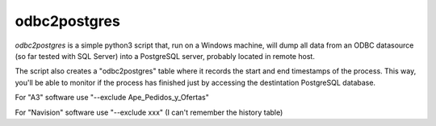odbc2postgres
=============

*odbc2postgres* is a simple python3 script that, run on a Windows machine, will
dump all data from an ODBC datasource (so far tested with SQL Server) into a
PostgreSQL server, probably located in remote host.

The script also creates a "odbc2postgres" table where it records the start and end
timestamps of the process. This way, you'll be able to monitor if the process
has finished just by accessing the destintation PostgreSQL database.

For "A3" software use "--exclude Ape_Pedidos_y_Ofertas"

For "Navision" software use "--exclude xxx" (I can't remember the history table)
